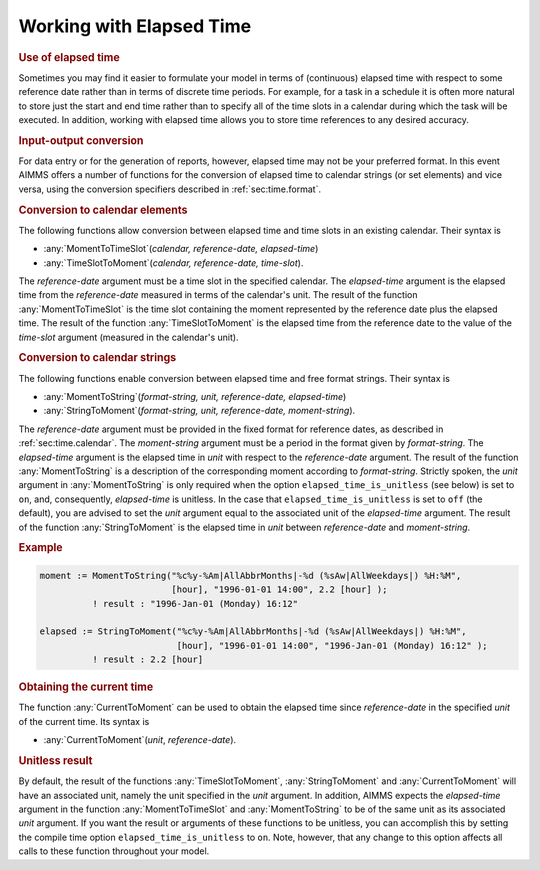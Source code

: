 .. _sec:time.continuous:

Working with Elapsed Time
=========================

.. rubric:: Use of elapsed time

Sometimes you may find it easier to formulate your model in terms of
(continuous) elapsed time with respect to some reference date rather
than in terms of discrete time periods. For example, for a task in a
schedule it is often more natural to store just the start and end time
rather than to specify all of the time slots in a calendar during which
the task will be executed. In addition, working with elapsed time allows
you to store time references to any desired accuracy.

.. rubric:: Input-output conversion

For data entry or for the generation of reports, however, elapsed time
may not be your preferred format. In this event AIMMS offers a number of
functions for the conversion of elapsed time to calendar strings (or set
elements) and vice versa, using the conversion specifiers described in
:ref:`sec:time.format`.

.. rubric:: Conversion to calendar elements

The following functions allow conversion between elapsed time and time
slots in an existing calendar. Their syntax is

-  :any:`MomentToTimeSlot`\ (*calendar, reference-date, elapsed-time*)

-  :any:`TimeSlotToMoment`\ (*calendar, reference-date, time-slot*).

The *reference-date* argument must be a time slot in the specified
calendar. The *elapsed-time* argument is the elapsed time from the
*reference-date* measured in terms of the calendar's unit. The result of
the function :any:`MomentToTimeSlot` is the time slot containing the moment
represented by the reference date plus the elapsed time. The result of
the function :any:`TimeSlotToMoment` is the elapsed time from the reference
date to the value of the *time-slot* argument (measured in the
calendar's unit).

.. rubric:: Conversion to calendar strings

The following functions enable conversion between elapsed time and free
format strings. Their syntax is

-  :any:`MomentToString`\ (*format-string, unit, reference-date,
   elapsed-time*)

-  :any:`StringToMoment`\ (*format-string, unit, reference-date,
   moment-string*).

The *reference-date* argument must be provided in the fixed format for
reference dates, as described in :ref:`sec:time.calendar`. The
*moment-string* argument must be a period in the format given by
*format-string*. The *elapsed-time* argument is the elapsed time in
*unit* with respect to the *reference-date* argument. The result of the
function :any:`MomentToString` is a description of the corresponding moment
according to *format-string*. Strictly spoken, the *unit* argument in
:any:`MomentToString` is only required when the option
``elapsed_time_is_unitless`` (see below) is set to ``on``, and,
consequently, *elapsed-time* is unitless. In the case that
``elapsed_time_is_unitless`` is set to ``off`` (the default), you are
advised to set the *unit* argument equal to the associated unit of the
*elapsed-time* argument. The result of the function :any:`StringToMoment`
is the elapsed time in *unit* between *reference-date* and
*moment-string*.

.. rubric:: Example

.. code-block:: aimms

	moment := MomentToString("%c%y-%Am|AllAbbrMonths|-%d (%sAw|AllWeekdays|) %H:%M",
	                         [hour], "1996-01-01 14:00", 2.2 [hour] );
	          ! result : "1996-Jan-01 (Monday) 16:12"

	elapsed := StringToMoment("%c%y-%Am|AllAbbrMonths|-%d (%sAw|AllWeekdays|) %H:%M",
	                          [hour], "1996-01-01 14:00", "1996-Jan-01 (Monday) 16:12" );
	          ! result : 2.2 [hour]

.. rubric:: Obtaining the current time

The function :any:`CurrentToMoment` can be used to obtain the elapsed time
since *reference-date* in the specified *unit* of the current time. Its
syntax is

-  :any:`CurrentToMoment`\ (*unit*, *reference-date*).

.. rubric:: Unitless result

By default, the result of the functions :any:`TimeSlotToMoment`,
:any:`StringToMoment` and :any:`CurrentToMoment` will have an associated unit,
namely the unit specified in the *unit* argument. In addition, AIMMS
expects the *elapsed-time* argument in the function :any:`MomentToTimeSlot`
and :any:`MomentToString` to be of the same unit as its associated *unit*
argument. If you want the result or arguments of these functions to be
unitless, you can accomplish this by setting the compile time option
``elapsed_time_is_unitless`` to ``on``. Note, however, that any change
to this option affects all calls to these function throughout your
model.